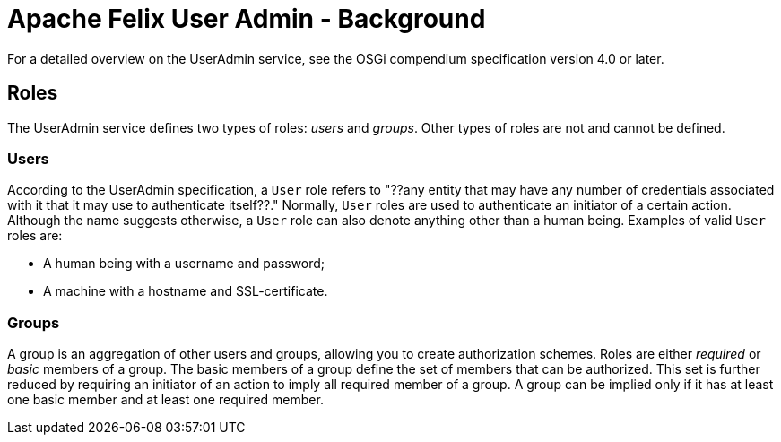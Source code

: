 = Apache Felix User Admin - Background

For a detailed overview on the UserAdmin service, see the OSGi compendium specification version 4.0 or later.

== Roles

The UserAdmin service defines two types of roles: _users_ and _groups_.
Other types of roles are not and cannot be defined.

=== Users

According to the UserAdmin specification, a `User` role refers to "??any entity that may have any number of credentials associated with it that it may use to authenticate itself??." Normally, `User` roles are used to authenticate an initiator of a certain action.
Although the name suggests otherwise, a `User` role can also denote anything other than a human being.
Examples of valid `User` roles are:

* A human being with a username and password;
* A machine with a hostname and SSL-certificate.

=== Groups

A group is an aggregation of other users and groups, allowing you to create authorization schemes.
Roles are either _required_ or _basic_ members of a group.
The basic members of a group define the set of members that can be authorized.
This set is further reduced by requiring an initiator of an action to imply all required member of a group.
A group can be implied only if it has at least one basic member and at least one required member.
